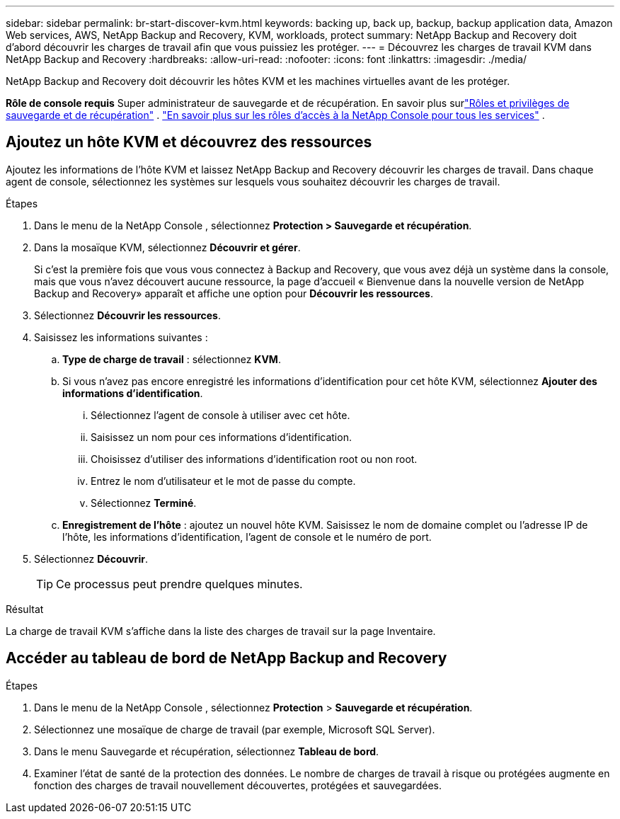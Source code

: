 ---
sidebar: sidebar 
permalink: br-start-discover-kvm.html 
keywords: backing up, back up, backup, backup application data, Amazon Web services, AWS, NetApp Backup and Recovery, KVM, workloads, protect 
summary: NetApp Backup and Recovery doit d’abord découvrir les charges de travail afin que vous puissiez les protéger. 
---
= Découvrez les charges de travail KVM dans NetApp Backup and Recovery
:hardbreaks:
:allow-uri-read: 
:nofooter: 
:icons: font
:linkattrs: 
:imagesdir: ./media/


[role="lead"]
NetApp Backup and Recovery doit découvrir les hôtes KVM et les machines virtuelles avant de les protéger.

*Rôle de console requis* Super administrateur de sauvegarde et de récupération.  En savoir plus surlink:reference-roles.html["Rôles et privilèges de sauvegarde et de récupération"] . https://docs.netapp.com/us-en/console-setup-admin/reference-iam-predefined-roles.html["En savoir plus sur les rôles d'accès à la NetApp Console pour tous les services"^] .



== Ajoutez un hôte KVM et découvrez des ressources

Ajoutez les informations de l’hôte KVM et laissez NetApp Backup and Recovery découvrir les charges de travail. Dans chaque agent de console, sélectionnez les systèmes sur lesquels vous souhaitez découvrir les charges de travail.

.Étapes
. Dans le menu de la NetApp Console , sélectionnez *Protection > Sauvegarde et récupération*.
. Dans la mosaïque KVM, sélectionnez *Découvrir et gérer*.
+
Si c'est la première fois que vous vous connectez à Backup and Recovery, que vous avez déjà un système dans la console, mais que vous n'avez découvert aucune ressource, la page d'accueil « Bienvenue dans la nouvelle version de NetApp Backup and Recovery» apparaît et affiche une option pour *Découvrir les ressources*.

. Sélectionnez *Découvrir les ressources*.
. Saisissez les informations suivantes :
+
.. *Type de charge de travail* : sélectionnez *KVM*.
.. Si vous n'avez pas encore enregistré les informations d'identification pour cet hôte KVM, sélectionnez *Ajouter des informations d'identification*.
+
... Sélectionnez l’agent de console à utiliser avec cet hôte.
... Saisissez un nom pour ces informations d’identification.
... Choisissez d'utiliser des informations d'identification root ou non root.
... Entrez le nom d'utilisateur et le mot de passe du compte.
... Sélectionnez *Terminé*.


.. *Enregistrement de l'hôte* : ajoutez un nouvel hôte KVM.  Saisissez le nom de domaine complet ou l'adresse IP de l'hôte, les informations d'identification, l'agent de console et le numéro de port.


. Sélectionnez *Découvrir*.
+

TIP: Ce processus peut prendre quelques minutes.



.Résultat
La charge de travail KVM s'affiche dans la liste des charges de travail sur la page Inventaire.



== Accéder au tableau de bord de NetApp Backup and Recovery

.Étapes
. Dans le menu de la NetApp Console , sélectionnez *Protection* > *Sauvegarde et récupération*.
. Sélectionnez une mosaïque de charge de travail (par exemple, Microsoft SQL Server).
. Dans le menu Sauvegarde et récupération, sélectionnez *Tableau de bord*.
. Examiner l’état de santé de la protection des données.  Le nombre de charges de travail à risque ou protégées augmente en fonction des charges de travail nouvellement découvertes, protégées et sauvegardées.

